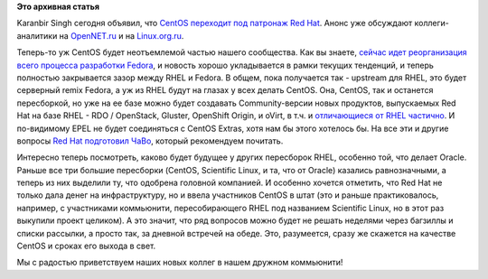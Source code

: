 .. title: CentOS присоединяется к нам!
.. slug: centos-присоединяется-к-нам
.. date: 2014-01-09 10:25:20
.. tags:
.. category:
.. link:
.. description:
.. type: text
.. author: Peter Lemenkov

**Это архивная статья**


Karanbir Singh сегодня объявил, что `CentOS переходит под патронаж Red
Hat <http://thread.gmane.org/gmane.linux.centos.announce/8098>`__. Анонс
уже обсуждают коллеги-аналитики на
`OpenNET.ru <http://www.opennet.ru/opennews/art.shtml?num=38807>`__ и на
`Linux.org.ru <https://www.linux.org.ru/news/redhat/10025931>`__.

Теперь-то уж CentOS будет неотъемлемой частью нашего сообщества. Как вы
знаете, `сейчас идет реорганизация всего процесса разработки
Fedora </content/Обсуждение-реорганизации-всего-процесса-разработки-fedora>`__,
и новость хорошо укладывается в рамки текущих тенденций, и теперь
полностью закрывается зазор между RHEL и Fedora. В общем, пока
получается так - upstream для RHEL, это будет серверный remix Fedora, а
уж из RHEL будут на глазах у всех делать CentOS. Она, CentOS, так и
останется пересборкой, но уже на ее базе можно будет создавать
Community-версии новых продуктов, выпускаемых Red Hat на базе RHEL - RDO
/ OpenStack, Gluster, OpenShift Origin, и oVirt, в т.ч. и `отличающиеся
от RHEL частично <https://www.centos.org/variants/>`__. И по-видимому
EPEL не будет соединяться с CentOS Extras, хотя нам бы этого хотелось
бы. На все эти и другие вопросы `Red Hat подготовил
ЧаВо <http://community.redhat.com/centos-faq/>`__, который рекомендуем
почитать.

Интересно теперь посмотреть, каково будет будущее у других пересборок
RHEL, особенно той, что делает Oracle. Раньше все три большие пересборки
(CentOS, Scientific Linux, и та, что от Oracle) казались равнозначными,
а теперь из них выделили ту, что одобрена головной компанией. И особенно
хочется отметить, что Red Hat не только дала денег на инфраструктуру, но
и ввела участников CentOS в штат (это и раньше практиковалось, например,
с участниками коммьюнити, пересобирающего RHEL под названием Scientific
Linux, но в этот раз выкупили проект целиком). А это значит, что ряд
вопросов можно будет не решать неделями через багзиллы и списки
рассылки, а просто так, за дневной встречей на обеде. Это, разумеется,
сразу же скажется на качестве CentOS и сроках его выхода в свет.

Мы с радостью приветствуем наших новых коллег в нашем дружном
коммьюнити!
|image0|

.. |image0| image:: https://upload.wikimedia.org/wikipedia/commons/thumb/9/91/Rembrandt_Harmensz._van_Rijn_-_The_Return_of_the_Prodigal_Son.jpg/374px-Rembrandt_Harmensz._van_Rijn_-_The_Return_of_the_Prodigal_Son.jpg
   :target: https://ru.wikipedia.org/wiki/Притча_о_блудном_сыне

